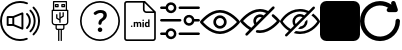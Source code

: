 SplineFontDB: 3.2
FontName: Untitled1
FullName: Untitled1
FamilyName: Untitled1
Weight: Regular
Copyright: Copyright (c) 2022, tesss
UComments: "2022-6-1: Created with FontForge (http://fontforge.org)"
Version: 001.000
ItalicAngle: 0
UnderlinePosition: -100
UnderlineWidth: 50
Ascent: 800
Descent: 200
InvalidEm: 0
LayerCount: 2
Layer: 0 0 "Atr+AOEA-s" 1
Layer: 1 0 "Fore" 0
XUID: [1021 714 -789943827 2602]
StyleMap: 0x0000
FSType: 0
OS2Version: 0
OS2_WeightWidthSlopeOnly: 0
OS2_UseTypoMetrics: 1
CreationTime: 1654094921
ModificationTime: 1657370621
OS2TypoAscent: 0
OS2TypoAOffset: 1
OS2TypoDescent: 0
OS2TypoDOffset: 1
OS2TypoLinegap: 90
OS2WinAscent: 0
OS2WinAOffset: 1
OS2WinDescent: 0
OS2WinDOffset: 1
HheadAscent: 0
HheadAOffset: 1
HheadDescent: 0
HheadDOffset: 1
DEI: 91125
Encoding: ISO8859-1
UnicodeInterp: none
NameList: AGL For New Fonts
DisplaySize: -48
AntiAlias: 1
FitToEm: 0
WinInfo: 0 38 15
BeginChars: 256 10

StartChar: a
Encoding: 97 97 0
Width: 1000
HStem: -200 48.333<365.012 638.249> 180.833 48.334<215.625 307.917> 370.833 48.542<215.625 307.917> 751.458 48.542<365.012 639.249>
VStem: 0.416992 48.541<164.586 435.404> 167.5 48.125<229.167 370.833> 307.917 48.541<229.167 370.833> 536.667 48.333<147.5 452.708> 952.083 48.542<162.703 437.768>
LayerCount: 2
Fore
SplineSet
551.666992188 511.041992188 m 2
 559.166992188 514.166992188 567.5 513.333007812 574.375 508.958007812 c 0
 581.041992188 504.375 585 496.875 585 488.75 c 2
 585 111.666992188 l 2
 585 103.541992188 581.041992188 96.0419921875 574.375 91.4580078125 c 0
 570.208007812 88.75 565.625 87.2919921875 560.833007812 87.2919921875 c 0
 557.708007812 87.2919921875 554.583007812 87.9169921875 551.666992188 89.1669921875 c 2
 327.5 180.833007812 l 1
 191.666992188 180.833007812 l 2
 178.333007812 180.833007812 167.5 191.666992188 167.5 205 c 2
 167.5 395.208007812 l 2
 167.5 408.541992188 178.333007812 419.375 191.666992188 419.375 c 2
 327.5 419.375 l 1
 551.666992188 511.041992188 l 2
307.916992188 229.166992188 m 1
 307.916992188 370.833007812 l 1
 215.625 370.833007812 l 1
 215.625 229.166992188 l 1
 307.916992188 229.166992188 l 1
536.666992188 147.5 m 1
 536.666992188 452.708007812 l 1
 356.458007812 378.958007812 l 1
 356.458007812 221.25 l 1
 536.666992188 147.5 l 1
657.916992188 110.625 m 0
 648.541992188 120.208007812 648.541992188 135.416992188 657.916992188 144.791992188 c 0
 743.333007812 230.416992188 743.333007812 369.583007812 657.916992188 455 c 0
 648.541992188 464.375 648.541992188 479.791992188 657.916992188 489.166992188 c 0
 667.291992188 498.541992188 682.708007812 498.541992188 692.083007812 489.166992188 c 0
 796.458007812 384.791992188 796.458007812 215 692.083007812 110.625 c 0
 687.5 105.833007812 681.25 103.541992188 675 103.541992188 c 0
 668.75 103.541992188 662.708007812 105.833007812 657.916992188 110.625 c 0
777.5 574.583007812 m 0
 928.958007812 423.125 928.958007812 176.875 777.5 25.625 c 0
 772.916992188 20.8330078125 766.666992188 18.5419921875 760.416992188 18.5419921875 c 0
 754.166992188 18.5419921875 748.125 20.8330078125 743.333007812 25.625 c 0
 733.958007812 35 733.958007812 50.4169921875 743.333007812 59.7919921875 c 0
 875.833007812 192.291992188 875.833007812 407.916992188 743.333007812 540.416992188 c 0
 733.958007812 549.791992188 733.958007812 565.208007812 743.333007812 574.583007812 c 0
 752.708007812 583.958007812 768.125 583.958007812 777.5 574.583007812 c 0
854.791992188 651.875 m 0
 948.75 557.916992188 1000.41699219 432.916992188 1000.625 300.416992188 c 0
 1000.625 167.5 948.75 42.5 854.791992188 -51.4580078125 c 0
 850 -56.25 843.958007812 -58.5419921875 837.708007812 -58.5419921875 c 0
 831.458007812 -58.5419921875 825.416992188 -56.25 820.625 -51.4580078125 c 0
 811.25 -42.0830078125 811.25 -26.6669921875 820.625 -17.2919921875 c 0
 905.416992188 67.5 952.083007812 180.208007812 952.083007812 300.208007812 c 0
 952.083007812 420.208007812 905.416992188 532.916992188 820.625 617.708007812 c 0
 811.25 627.083007812 811.25 642.5 820.625 651.875 c 0
 830 661.25 845.416992188 661.25 854.791992188 651.875 c 0
662.083007812 -121.875 m 0
 674.583007812 -117.083007812 688.541992188 -123.333007812 693.333007812 -135.833007812 c 0
 698.125 -148.333007812 691.875 -162.291992188 679.375 -167.083007812 c 0
 622.291992188 -188.958007812 562.083007812 -200 500.416992188 -200 c 0
 224.791992188 -200 0.4169921875 24.375 0.4169921875 300 c 0
 0.4169921875 575.625 224.791992188 800 500.416992188 800 c 0
 563.958007812 800 625.625 788.333007812 684.166992188 765 c 0
 696.458007812 760 702.708007812 746.041992188 697.708007812 733.541992188 c 0
 692.708007812 721.25 678.75 715 666.25 720 c 0
 613.541992188 740.833007812 557.708007812 751.458007812 500.416992188 751.458007812 c 0
 251.458007812 751.458007812 48.9580078125 548.958007812 48.9580078125 300 c 0
 48.9580078125 51.0419921875 251.458007812 -151.666992188 500.416992188 -151.666992188 c 0
 556.25 -151.666992188 610.625 -141.666992188 662.083007812 -121.875 c 0
EndSplineSet
Validated: 33
EndChar

StartChar: b
Encoding: 98 98 1
Width: 1000
Flags: W
HStem: 75.625 32.083<420.653 452.083 484.167 516.25 548.333 579.763> 187.917 31.875<337.158 387.917 420 580.208 612.5 663.258> 540.417 32.083<355.833 644.375> 636.458 32.084<403.75 435.833 564.167 596.25> 684.583 32.084<403.75 435.833 564.167 596.25> 764.792 32.083<355.833 644.375>
VStem: 291.667 32.083<233.2 540.417> 323.75 32.083<572.5 764.792> 371.667 32.083<668.542 684.583> 387.917 32.083<108.153 187.708> 403.542 32.083<373.125 460.208> 435.833 32.084<668.542 684.583> 452.083 32.084<-197.083 75.417> 483.75 32.083<252.083 307.083 344.375 355.208 392.5 508.333> 516.25 32.083<-196.875 75.625> 531.875 32.292<668.542 684.583> 563.958 32.084<421.25 508.333> 580.208 32.292<108.362 187.917> 596.25 31.875<668.542 684.583> 644.375 31.875<572.5 764.792> 676.25 32.5<233.408 540.417>
LayerCount: 2
Fore
SplineSet
692.291992188 572.5 m 2xfc0010
 701.25 572.5 708.333007812 565.208007812 708.75 556.458007812 c 2
 708.75 268.125 l 2
 708.75 223.958007812 672.708007812 187.916992188 628.541992188 187.916992188 c 2
 612.5 187.916992188 l 1
 612.5 123.75 l 2
 612.5 97.2919921875 590.833007812 75.625 564.375 75.625 c 2
 548.333007812 75.625 l 1
 548.333007812 -196.875 l 1
 516.25 -196.875 l 1
 516.25 75.625 l 1
 484.166992188 75.625 l 1
 484.166992188 -197.083007812 l 1
 452.083007812 -197.083007812 l 1
 452.083007812 75.4169921875 l 1
 436.041992188 75.4169921875 l 2
 409.583007812 75.4169921875 387.916992188 97.0830078125 387.916992188 123.541992188 c 2
 387.916992188 187.708007812 l 1
 371.875 187.708007812 l 2
 327.708007812 187.708007812 291.666992188 223.75 291.666992188 267.916992188 c 2
 291.666992188 556.458007812 l 2xfe4a48
 291.666992188 565.416992188 298.958007812 572.5 307.708007812 572.5 c 2
 323.75 572.5 l 1
 323.75 780.833007812 l 2
 323.75 789.791992188 331.041992188 796.875 339.791992188 796.875 c 2
 660.208007812 796.875 l 2
 669.166992188 796.875 676.25 789.791992188 676.25 780.833007812 c 2xfd0008
 676.25 572.5 l 1
 692.291992188 572.5 l 2xfc0010
355.833007812 764.791992188 m 1xfd0010
 355.833007812 572.5 l 1
 644.375 572.5 l 1
 644.375 764.791992188 l 1
 355.833007812 764.791992188 l 1xfd0010
580.208007812 123.75 m 2xfc4140
 580.208007812 187.916992188 l 1
 420 187.916992188 l 1
 420 123.75 l 2
 420 114.791992188 427.291992188 107.708007812 436.041992188 107.708007812 c 2
 564.166992188 107.708007812 l 2
 572.916992188 107.708007812 580.208007812 115 580.208007812 123.75 c 2xfc4140
676.25 267.916992188 m 2xfe0028
 676.25 540.416992188 l 1
 323.75 540.416992188 l 1
 323.75 267.916992188 l 2
 323.75 241.458007812 345.416992188 219.791992188 371.875 219.791992188 c 2
 628.125 219.791992188 l 2
 654.583007812 219.791992188 676.25 241.458007812 676.25 267.916992188 c 2xfe0028
451.875 716.666992188 m 2
 460.833007812 716.666992188 467.916992188 709.583007812 467.916992188 700.625 c 2
 467.916992188 652.5 l 2
 467.916992188 643.541992188 460.625 636.458007812 451.875 636.458007812 c 2
 387.708007812 636.458007812 l 2
 378.75 636.458007812 371.666992188 643.541992188 371.666992188 652.5 c 2
 371.666992188 700.625 l 2xfc90
 371.666992188 709.583007812 378.958007812 716.666992188 387.708007812 716.666992188 c 2
 451.875 716.666992188 l 2
435.833007812 668.541992188 m 1
 435.833007812 684.583007812 l 1
 403.75 684.583007812 l 1
 403.75 668.541992188 l 1
 435.833007812 668.541992188 l 1
612.083007812 716.666992188 m 2
 621.041992188 716.666992188 628.125 709.583007812 628.125 700.625 c 2
 628.125 652.5 l 2
 628.125 643.541992188 620.833007812 636.458007812 612.083007812 636.458007812 c 2
 547.916992188 636.458007812 l 2
 538.958007812 636.458007812 531.875 643.541992188 531.875 652.5 c 2
 531.875 700.625 l 2xfc0120
 531.875 709.583007812 539.166992188 716.666992188 547.916992188 716.666992188 c 2
 612.083007812 716.666992188 l 2
596.25 668.541992188 m 1
 596.25 684.583007812 l 1
 564.166992188 684.583007812 l 1
 564.166992188 668.541992188 l 1
 596.25 668.541992188 l 1
411.666992188 350.416992188 m 1
 406.875 353.333007812 403.75 358.541992188 403.541992188 363.958007812 c 2
 403.541992188 460.208007812 l 1
 435.625 460.208007812 l 1
 435.625 373.125 l 1
 483.75 344.375 l 1
 483.75 508.333007812 l 1
 515.833007812 508.333007812 l 1
 515.833007812 392.5 l 1
 563.958007812 421.25 l 1
 563.958007812 508.333007812 l 1
 596.041992188 508.333007812 l 1
 596.041992188 412.291992188 l 2xfc2480
 596.041992188 406.666992188 593.125 401.458007812 588.333007812 398.541992188 c 2
 516.041992188 355.208007812 l 1
 516.041992188 252.083007812 l 1
 483.958007812 252.083007812 l 1
 483.958007812 307.083007812 l 1
 411.666992188 350.416992188 l 1
EndSplineSet
Validated: 524293
EndChar

StartChar: c
Encoding: 99 99 2
Width: 1000
HStem: -197.292 41.667<369.469 630.531> 23.125 113.333<461.352 540.523> 509.583 72.917<434.919 569.761> 761.042 41.666<369.469 630.531>
VStem: 0 41.667<172.177 433.239> 444.167 113.333<40.3112 119.481> 461.458 75.209<207.078 290.148> 586.458 84.375<392.343 494.334> 958.333 41.667<172.177 433.239>
LayerCount: 2
Fore
SplineSet
500 761.041992188 m 0xf980
 247.291992188 761.041992188 41.6669921875 555.416992188 41.6669921875 302.708007812 c 0
 41.6669921875 50 247.291992188 -155.625 500 -155.625 c 0
 752.708007812 -155.625 958.333007812 50 958.333007812 302.708007812 c 0
 958.333007812 555.416992188 752.708007812 761.041992188 500 761.041992188 c 0xf980
500 802.708007812 m 1
 776.041992188 802.708007812 1000 578.75 1000 302.708007812 c 0
 1000 26.6669921875 776.041992188 -197.291992188 500 -197.291992188 c 0
 223.958007812 -197.291992188 0 26.6669921875 0 302.708007812 c 0
 0 578.75 223.958007812 802.708007812 500 802.708007812 c 1
629.791992188 548.541992188 m 0
 657.291992188 526.041992188 670.833007812 494.166992188 670.833007812 453.125 c 0
 670.833007812 424.583007812 663.75 398.958007812 649.583007812 375.625 c 0
 635.416992188 352.291992188 614.166992188 331.666992188 585.833007812 313.541992188 c 0
 569.375 302.916992188 557.083007812 291.25 548.958007812 278.541992188 c 0
 540.833007812 265.833007812 536.666992188 251.875 536.666992188 236.875 c 1
 536.666992188 219.583007812 522.5 205.416992188 505.208007812 205.416992188 c 2
 492.916992188 205.416992188 l 2
 475.625 205.416992188 461.458007812 219.583007812 461.458007812 236.875 c 2
 461.458007812 242.291992188 l 2xfb80
 461.458007812 267.5 466.666992188 289.791992188 477.083007812 309.166992188 c 0
 487.5 328.541992188 503.125 344.791992188 524.166992188 358.125 c 0
 545 370.833007812 560.416992188 384.791992188 570.833007812 400 c 0
 581.25 415.208007812 586.458007812 431.458007812 586.458007812 449.166992188 c 0
 586.458007812 468.333007812 580 483.125 567.291992188 493.75 c 0
 554.583007812 504.375 536.458007812 509.583007812 512.916992188 509.583007812 c 0
 488.958007812 509.583007812 465.416992188 503.75 442.083007812 491.666992188 c 0
 428.125 484.583007812 415.416992188 475.833007812 403.958007812 465.833007812 c 0
 391.25 454.583007812 372.291992188 454.583007812 360.625 466.666992188 c 2
 349.791992188 478.125 l 2
 338.125 490.208007812 337.5 510 349.583007812 521.666992188 c 0
 365 536.458007812 383.75 549.166992188 406.25 559.583007812 c 0
 439.375 574.791992188 475.208007812 582.5 513.75 582.5 c 0
 563.75 582.5 602.291992188 571.25 629.791992188 548.541992188 c 0
500.833007812 136.458007812 m 0
 516.666992188 136.458007812 530 131.041992188 541.041992188 120 c 0
 552.083007812 108.958007812 557.5 95.625 557.5 79.7919921875 c 0
 557.5 64.1669921875 552.083007812 50.8330078125 541.041992188 39.7919921875 c 0
 530 28.75 516.666992188 23.125 500.833007812 23.125 c 0
 485.208007812 23.125 471.875 28.75 460.833007812 39.7919921875 c 0
 449.791992188 50.8330078125 444.166992188 64.1669921875 444.166992188 79.7919921875 c 0xfd80
 444.166992188 95.625 449.791992188 108.958007812 460.833007812 120 c 0
 471.875 131.041992188 485.208007812 136.458007812 500.833007812 136.458007812 c 0
EndSplineSet
Validated: 37
EndChar

StartChar: d
Encoding: 100 100 3
Width: 1000
HStem: -200 41.667<147.325 852.8> 143.75 28.542<660.975 703.534> 144.583 37.709<278.094 306.49> 252.083 28.542<380.061 417.17 455.704 493.894 659.881 703.445> 293.958 36.667<564.959 593.366> 497.917 41.666<623.215 826.458> 758.333 41.667<147.325 572.917>
VStem: 104.167 41.666<-156.942 756.842> 272.292 40<149.959 176.916> 343.125 35.208<146.042 251.778 263.333 278.125> 420 35.208<146.042 246.708> 496.667 35.416<146.042 246.5> 561.25 35.417<146.042 278.125 299.334 325.25> 572.917 41.666<548.215 751.458> 620 35.417<178.079 251.022> 703.75 35.417<146.25 160.208 172.775 251.886 266.25 333.75> 854.167 41.875<-156.842 497.917>
LayerCount: 2
Fore
SplineSet
625 800 m 1x9ff380
 896.041992188 529.166992188 l 1
 896.041992188 -134.166992188 l 2
 896.041992188 -170.625 866.458007812 -200 830.208007812 -200 c 2
 170 -200 l 2
 133.541992188 -200 104.166992188 -170.625 104.166992188 -134.375 c 2
 104.166992188 734.166992188 l 2
 104.166992188 770.625 133.541992188 800 170 800 c 2
 625 800 l 1x9ff380
614.583007812 751.458007812 m 1x9ff780
 614.583007812 586.666992188 l 2
 614.583007812 560.625 635.625 539.583007812 661.666992188 539.583007812 c 2
 826.458007812 539.583007812 l 1
 614.583007812 751.458007812 l 1x9ff780
830 -158.333007812 m 2
 843.333007812 -158.333007812 854.166992188 -147.5 854.166992188 -134.166992188 c 2
 854.166992188 497.916992188 l 1
 661.666992188 497.916992188 l 2
 612.708007812 497.916992188 572.916992188 537.708007812 572.916992188 586.666992188 c 2
 572.916992188 758.333007812 l 1
 170 758.333007812 l 2
 156.666992188 758.333007812 145.833007812 747.5 145.833007812 734.166992188 c 2
 145.833007812 -134.166992188 l 2
 145.833007812 -147.5 156.666992188 -158.333007812 170 -158.333007812 c 2
 830 -158.333007812 l 2
292.083007812 182.291992188 m 0xbff380
 297.708007812 182.291992188 302.916992188 180.625 306.666992188 177.083007812 c 0
 310.416992188 173.541992188 312.291992188 168.958007812 312.291992188 163.333007812 c 0
 312.291992188 157.708007812 310.416992188 153.333007812 306.666992188 149.791992188 c 0
 302.916992188 146.25 298.125 144.583007812 292.291992188 144.583007812 c 0
 286.458007812 144.583007812 281.666992188 146.25 277.916992188 149.791992188 c 0
 274.166992188 153.333007812 272.291992188 157.708007812 272.291992188 163.333007812 c 0
 272.291992188 168.958007812 274.166992188 173.541992188 277.916992188 177.083007812 c 0
 281.666992188 180.625 286.458007812 182.291992188 292.083007812 182.291992188 c 0xbff380
489.791992188 280.625 m 0
 504.166992188 280.625 514.791992188 276.458007812 521.666992188 268.125 c 0
 528.541992188 259.791992188 532.083007812 247.083007812 532.083007812 230.416992188 c 2
 532.083007812 146.041992188 l 1
 496.666992188 146.041992188 l 1
 496.666992188 230.208007812 l 2
 496.666992188 237.708007812 495.208007812 243.125 492.291992188 246.666992188 c 0
 489.375 250.208007812 484.375 251.875 476.875 251.875 c 0
 466.458007812 251.875 459.166992188 246.666992188 455 236.666992188 c 2
 455.208007812 146.041992188 l 1
 420 146.041992188 l 1
 420 230.208007812 l 2
 420 237.916992188 418.541992188 243.333007812 415.416992188 246.875 c 0
 412.291992188 250.416992188 407.291992188 252.083007812 400 252.083007812 c 0
 390 252.083007812 382.708007812 247.916992188 378.333007812 239.583007812 c 2
 378.333007812 146.041992188 l 1
 343.125 146.041992188 l 1
 343.125 278.125 l 1
 376.25 278.125 l 1
 377.291992188 263.333007812 l 1
 386.666992188 274.791992188 399.166992188 280.625 415.208007812 280.625 c 0
 432.083007812 280.625 443.958007812 273.75 450.208007812 260.416992188 c 1
 459.375 273.958007812 472.708007812 280.625 489.791992188 280.625 c 0
578.958007812 330.625 m 0
 584.791992188 330.625 590 328.958007812 593.541992188 325.416992188 c 0
 597.083007812 321.875 598.958007812 317.5 598.958007812 312.291992188 c 0
 598.958007812 307.083007812 597.291992188 302.708007812 593.541992188 299.166992188 c 0
 589.791992188 295.625 585.208007812 293.958007812 579.166992188 293.958007812 c 0
 573.125 293.958007812 568.333007812 295.833007812 564.791992188 299.166992188 c 0
 561.25 302.5 559.375 306.875 559.375 312.291992188 c 0
 559.375 317.708007812 561.041992188 321.875 564.583007812 325.416992188 c 0
 568.125 328.958007812 572.916992188 330.625 578.958007812 330.625 c 0
561.25 146.041992188 m 1x9ffb80
 561.25 278.125 l 1
 596.666992188 278.125 l 1
 596.666992188 146.041992188 l 1
 561.25 146.041992188 l 1x9ffb80
703.75 266.25 m 1
 703.75 333.75 l 1
 739.166992188 333.75 l 1
 739.166992188 146.25 l 1
 707.291992188 146.25 l 1
 705.625 160.208007812 l 1
 696.875 149.166992188 685.416992188 143.75 671.666992188 143.75 c 0xdff380
 656.041992188 143.75 643.541992188 149.791992188 634.166992188 162.083007812 c 0
 624.791992188 174.375 620 191.25 620 213.125 c 0
 620 233.75 624.791992188 250 633.958007812 262.291992188 c 0
 643.125 274.583007812 655.833007812 280.625 671.875 280.625 c 0
 684.791992188 280.625 695.416992188 275.833007812 703.75 266.25 c 1
703.75 186.041992188 m 0
 703.75 238.541992188 l 2
 699.166992188 247.708007812 691.666992188 252.291992188 680.833007812 252.291992188 c 0
 663.958007812 252.291992188 655.416992188 238.541992188 655.416992188 210.833007812 c 0
 655.416992188 198.333007812 657.5 188.958007812 661.875 182.291992188 c 0xbff380
 666.041992188 175.625 672.5 172.291992188 680.625 172.291992188 c 0
 691.666992188 172.291992188 699.375 176.875 703.75 186.041992188 c 0
EndSplineSet
Validated: 1
EndChar

StartChar: e
Encoding: 101 101 4
Width: 1000
HStem: -56.667 62.917<3.32793 148.007 464.994 996.672> 278.958 62.917<3.32793 535.006 851.939 996.672> 593.75 62.917<3.32793 148.007 464.994 996.672>
LayerCount: 2
Fore
SplineSet
33.125 278.958007812 m 2
 15.8330078125 278.958007812 1.6669921875 293.125 1.6669921875 310.416992188 c 0
 1.6669921875 327.708007812 15.8330078125 341.875 33.125 341.875 c 2
 505.208007812 341.875 l 2
 522.5 341.875 536.666992188 327.708007812 536.666992188 310.416992188 c 0
 536.666992188 293.125 522.5 278.958007812 505.208007812 278.958007812 c 2
 33.125 278.958007812 l 2
966.875 341.875 m 2
 984.166992188 341.875 998.333007812 327.916992188 998.333007812 310.208007812 c 0
 998.333007812 292.916992188 984.166992188 278.75 966.875 278.75 c 2
 858.125 278.75 l 2
 843.541992188 217.916992188 788.75 173.958007812 725.625 173.958007812 c 0
 721.25 173.958007812 716.875 174.166992188 712.291992188 174.583007812 c 0
 637.5 181.875 582.5 248.75 589.791992188 323.541992188 c 0
 593.333007812 359.791992188 610.833007812 392.5 638.958007812 415.625 c 0
 667.083007812 438.75 702.5 449.583007812 738.75 446.041992188 c 0
 798.333007812 440.416992188 845 396.875 858.125 341.875 c 2
 966.875 341.875 l 2
718.333007812 237.5 m 0
 758.958007812 233.333007812 794.583007812 263.125 798.541992188 303.333007812 c 0
 802.5 343.541992188 772.916992188 379.583007812 732.708007812 383.541992188 c 0
 730.208007812 383.75 727.916992188 383.958007812 725.416992188 383.958007812 c 0
 708.541992188 383.958007812 692.291992188 378.125 678.958007812 367.291992188 c 0
 663.75 354.791992188 654.375 337.291992188 652.5 317.708007812 c 0
 648.541992188 277.5 678.125 241.458007812 718.333007812 237.5 c 0
494.791992188 593.75 m 2
 477.291992188 593.75 463.333007812 607.708007812 463.333007812 625.208007812 c 0
 463.333007812 642.5 477.5 656.666992188 494.791992188 656.666992188 c 2
 966.875 656.666992188 l 2
 984.166992188 656.666992188 998.333007812 642.5 998.333007812 625.208007812 c 0
 998.333007812 607.916992188 984.166992188 593.75 966.875 593.75 c 2
 494.791992188 593.75 l 2
33.125 593.75 m 2
 15.8330078125 593.75 1.6669921875 607.708007812 1.6669921875 625.208007812 c 0
 1.6669921875 642.5 15.8330078125 656.666992188 33.125 656.666992188 c 2
 141.875 656.666992188 l 2
 155 711.666992188 201.875 755 261.25 760.833007812 c 1
 336.25 768.125 402.916992188 713.125 410.208007812 638.333007812 c 0
 413.75 602.083007812 402.916992188 566.666992188 379.791992188 538.541992188 c 0
 356.666992188 510.416992188 323.958007812 492.916992188 287.708007812 489.375 c 0
 283.333007812 488.958007812 278.75 488.75 274.375 488.75 c 0
 211.25 488.75 156.25 532.708007812 141.875 593.75 c 2
 33.125 593.75 l 2
267.291992188 698.333007812 m 0
 227.083007812 694.375 197.5 658.333007812 201.25 618.125 c 0
 203.125 598.541992188 212.5 581.041992188 227.708007812 568.541992188 c 0
 242.916992188 556.041992188 261.875 550.208007812 281.458007812 552.083007812 c 0
 321.875 556.041992188 351.458007812 592.083007812 347.5 632.291992188 c 0
 343.541992188 672.708007812 307.5 702.083007812 267.291992188 698.333007812 c 0
966.875 6.25 m 2
 984.166992188 6.25 998.333007812 -7.9169921875 998.333007812 -25.2080078125 c 0
 998.333007812 -42.5 984.166992188 -56.6669921875 966.875 -56.6669921875 c 2
 494.791992188 -56.6669921875 l 2
 477.5 -56.6669921875 463.333007812 -42.5 463.333007812 -25.2080078125 c 0
 463.333007812 -7.9169921875 477.5 6.25 494.791992188 6.25 c 2
 966.875 6.25 l 2
261.25 110.625 m 1
 336.041992188 117.708007812 402.916992188 62.9169921875 410.208007812 -11.6669921875 c 0
 413.75 -47.9169921875 402.916992188 -83.3330078125 379.791992188 -111.458007812 c 0
 356.666992188 -139.583007812 323.958007812 -157.083007812 287.708007812 -160.625 c 0
 283.125 -161.041992188 278.75 -161.25 274.375 -161.25 c 0
 211.25 -161.25 156.25 -117.5 141.875 -56.4580078125 c 2
 33.125 -56.4580078125 l 2
 15.8330078125 -56.4580078125 1.6669921875 -42.2919921875 1.6669921875 -25 c 0
 1.6669921875 -7.7080078125 15.8330078125 6.4580078125 33.125 6.4580078125 c 2
 141.875 6.4580078125 l 2
 155 61.4580078125 201.875 104.791992188 261.25 110.625 c 1
331.25 -71.875 m 0
 343.75 -56.6669921875 349.375 -37.5 347.708007812 -18.125 c 0
 343.75 22.2919921875 307.708007812 51.875 267.5 47.9169921875 c 0
 227.083007812 43.9580078125 197.5 7.9169921875 201.458007812 -32.2919921875 c 0
 205.416992188 -72.7080078125 241.458007812 -102.291992188 281.666992188 -98.3330078125 c 0
 301.25 -96.4580078125 318.75 -87.0830078125 331.25 -71.875 c 0
EndSplineSet
Validated: 524321
EndChar

StartChar: f
Encoding: 102 102 5
Width: 1000
HStem: 0 66.667<376.459 623.541> 133.333 66.667<438.571 561.415> 400 66.667<438.571 561.429> 533.333 66.667<376.459 623.541>
VStem: 333.333 66.667<238.571 361.429> 600 66.667<238.585 361.429>
LayerCount: 2
Fore
SplineSet
500 0 m 1
 229.166992188 0 16.0419921875 268.125 7.0830078125 279.375 c 0
 -2.2919921875 291.458007812 -2.2919921875 308.333007812 7.0830078125 320.416992188 c 0
 16.0419921875 331.875 229.166992188 600 500 600 c 0
 770.833007812 600 983.958007812 331.875 992.916992188 320.625 c 0
 1002.29199219 308.541992188 1002.29199219 291.666992188 992.916992188 279.583007812 c 0
 983.958007812 268.125 770.833007812 0 500 0 c 1
77.0830078125 300 m 0
 131.041992188 239.583007812 302.5 66.6669921875 500 66.6669921875 c 0
 697.5 66.6669921875 868.958007812 239.583007812 922.916992188 300 c 0
 868.958007812 360.416992188 697.5 533.333007812 500 533.333007812 c 0
 302.5 533.333007812 131.041992188 360.416992188 77.0830078125 300 c 0
500 133.333007812 m 0
 407.916992188 133.333007812 333.333007812 207.916992188 333.333007812 300 c 0
 333.333007812 392.083007812 407.916992188 466.666992188 500 466.666992188 c 0
 592.083007812 466.666992188 666.666992188 392.083007812 666.666992188 300 c 0
 666.458007812 207.916992188 592.083007812 133.541992188 500 133.333007812 c 0
500 400 m 0
 444.791992188 400 400 355.208007812 400 300 c 0
 400 244.791992188 444.791992188 200 500 200 c 0
 555.208007812 200 600 244.791992188 600 300 c 0
 600 355.208007812 555.208007812 400 500 400 c 0
EndSplineSet
Validated: 524325
EndChar

StartChar: g
Encoding: 103 103 6
Width: 1000
HStem: 0.208008 66.875<400.738 623.541> 533.542 66.666<376.459 624.594>
LayerCount: 2
Fore
SplineSet
500 0.2080078125 m 0
 474.375 0.2080078125 448.75 2.7080078125 423.541992188 7.2919921875 c 0
 407.291992188 9.7919921875 395.416992188 23.75 395.416992188 40.2080078125 c 0
 395.833007812 58.9580078125 411.25 73.75 429.791992188 73.5419921875 c 0
 431.458007812 73.5419921875 433.333007812 73.3330078125 435 73.125 c 0
 456.458007812 69.1669921875 478.125 67.0830078125 500 67.0830078125 c 0
 697.5 67.0830078125 868.958007812 240 922.916992188 300.416992188 c 0
 886.875 340.625 847.5 377.5 805 410.625 c 0
 790.416992188 421.875 787.708007812 442.916992188 798.958007812 457.5 c 0
 810.208007812 472.083007812 831.25 474.791992188 845.833007812 463.541992188 c 0
 900 421.666992188 949.583007812 373.958007812 993.125 321.041992188 c 0
 1002.5 308.958007812 1002.5 292.083007812 993.125 280 c 0
 983.958007812 268.333007812 770.833007812 0.2080078125 500 0.2080078125 c 0
856.875 657.083007812 m 0
 869.791992188 644.166992188 869.791992188 622.916992188 856.875 610.208007812 c 2
 190.208007812 -56.4580078125 l 2
 190 -56.6669921875 189.583007812 -57.0830078125 189.375 -57.2919921875 c 0
 176.25 -70 155 -69.7919921875 142.291992188 -56.4580078125 c 0
 129.583007812 -43.3330078125 129.791992188 -22.0830078125 143.125 -9.375 c 2
 234.583007812 82.0830078125 l 1
 206.666992188 98.9580078125 179.791992188 117.5 154.166992188 137.5 c 0
 100 179.166992188 50.625 226.875 7.0830078125 279.791992188 c 0
 -2.2919921875 291.875 -2.2919921875 308.75 7.0830078125 320.833007812 c 0
 16.0419921875 332.083007812 229.166992188 600.208007812 500 600.208007812 c 0
 526.041992188 600.208007812 551.875 597.708007812 577.5 592.916992188 c 0
 621.25 584.375 663.541992188 570.416992188 703.75 551.041992188 c 2
 809.791992188 657.083007812 l 2
 822.708007812 670 843.958007812 670 856.875 657.083007812 c 0
195 190 m 0
 222.916992188 167.916992188 252.5 148.125 283.333007812 130.833007812 c 2
 361.041992188 208.541992188 l 2
 324.166992188 264.166992188 324.166992188 336.666992188 361.041992188 392.291992188 c 0
 411.666992188 468.958007812 515 490.208007812 591.875 439.375 c 1
 653.333007812 500.833007812 l 1
 625 512.916992188 595.625 521.666992188 565.416992188 527.5 c 0
 543.75 531.458007812 521.875 533.541992188 500 533.541992188 c 0
 302.5 533.541992188 131.041992188 360.625 77.0830078125 300.208007812 c 0
 112.916992188 260 152.5 223.125 195 190 c 0
410 257.5 m 1
 542.5 389.791992188 l 1
 504.375 407.291992188 459.583007812 399.791992188 429.166992188 370.833007812 c 0
 410.416992188 352.083007812 400 326.666992188 400 300.208007812 c 0
 400 285.416992188 403.541992188 270.833007812 410 257.5 c 1
EndSplineSet
Validated: 524321
EndChar

StartChar: h
Encoding: 104 104 7
Width: 1000
Flags: W
HStem: -12.5 62.5<379.083 640.222> 425 62.5<430.742 562.607> 550 62.5<359.778 639.826>
VStem: 312.5 62.5<237.368 369.258>
LayerCount: 2
Fore
SplineSet
624.166992188 291.666992188 m 1
 681.041992188 348.541992188 l 1
 685 332.916992188 687.5 316.666992188 687.5 300 c 0
 687.5 196.666992188 603.333007812 112.5 500 112.5 c 0
 483.333007812 112.5 467.083007812 115 451.666992188 118.958007812 c 1
 508.541992188 175.833007812 l 2
 570.625 180 620 229.375 624.166992188 291.666992188 c 1
996.041992188 315.208007812 m 1
 1001.25 305.833007812 1001.25 294.166992188 996.041992188 284.791992188 c 0
 989.375 272.708007812 827.083007812 -12.5 500 -12.5 c 0
 442.708007812 -12.5 390.833007812 -3.3330078125 343.75 11.25 c 1
 395 62.5 l 2
 427.708007812 54.7919921875 462.5 50 500 50 c 0
 749.583007812 50 895 243.541992188 931.875 300 c 0
 912.5 329.375 863.333007812 396.041992188 785.625 453.125 c 1
 831.041992188 498.541992188 l 1
 937.708007812 417.708007812 992.291992188 322.083007812 996.041992188 315.208007812 c 1
865.833007812 621.666992188 m 1
 178.333007812 -65.8330078125 l 2
 172.291992188 -71.875 164.166992188 -75 156.25 -75 c 0
 148.333007812 -75 140.208007812 -71.875 134.166992188 -65.8330078125 c 0
 121.875 -53.5419921875 121.875 -33.75 134.166992188 -21.6669921875 c 2
 221.666992188 65.8330078125 l 1
 80.2080078125 151.25 8.3330078125 276.875 3.9580078125 284.791992188 c 0
 -1.25 294.166992188 -1.25 305.625 3.9580078125 315.208007812 c 0
 10.625 327.291992188 172.916992188 612.5 500 612.5 c 0
 584.583007812 612.5 657.916992188 593.125 720.416992188 564.583007812 c 2
 821.666992188 665.833007812 l 2
 833.958007812 678.125 853.75 678.125 865.833007812 665.833007812 c 0
 878.125 653.541992188 878.125 633.958007812 865.833007812 621.666992188 c 1
268.125 112.5 m 1
 347.291992188 191.666992188 l 2
 325.416992188 222.083007812 312.5 259.583007812 312.5 300 c 0
 312.5 403.333007812 396.666992188 487.5 500 487.5 c 0
 540.416992188 487.5 577.708007812 474.583007812 608.541992188 452.708007812 c 2
 672.5 516.666992188 l 1
 621.875 536.875 564.375 550 500 550 c 0
 250.416992188 550 105 356.458007812 68.125 300 c 0
 91.4580078125 264.375 159.166992188 174.166992188 268.125 112.5 c 1
392.708007812 236.875 m 1
 563.125 407.291992188 l 1
 544.583007812 418.333007812 523.125 425 500 425 c 0
 431.041992188 425 375 368.958007812 375 300 c 0
 375 276.875 381.666992188 255.416992188 392.708007812 236.875 c 1
EndSplineSet
Validated: 524325
EndChar

StartChar: j
Encoding: 106 106 8
Width: 1000
Flags: H
LayerCount: 2
Fore
SplineSet
1000 299.583007812 m 0
 1000.41699219 23.5419921875 776.875 -200.833007812 500.833007812 -201.25 c 0
 224.583007812 -201.458007812 0.4169921875 21.875 0 298.125 c 0
 -0.4169921875 574.375 223.125 798.541992188 499.166992188 798.958007812 c 0
 602.083007812 799.166992188 702.291992188 767.5 786.666992188 708.541992188 c 1
 780.625 726.25 l 2
 770.833007812 756.25 787.083007812 788.541992188 816.875 798.333007812 c 0
 846.875 808.125 878.958007812 791.875 888.75 761.875 c 2
 944.375 595.208007812 l 2
 950 578.333007812 947.083007812 559.583007812 936.666992188 545.208007812 c 0
 925.833007812 529.791992188 907.708007812 521.041992188 888.958007812 521.875 c 2
 722.291992188 521.875 l 2
 691.666992188 521.875 666.666992188 546.666992188 666.666992188 577.5 c 0
 667.083007812 601.666992188 682.916992188 622.708007812 706.041992188 629.791992188 c 1
 523.958007812 743.541992188 283.958007812 688.333007812 170.208007812 506.041992188 c 0
 56.4580078125 323.75 111.666992188 83.9580078125 293.958007812 -29.7919921875 c 0
 476.25 -143.541992188 716.041992188 -88.3330078125 829.791992188 93.9580078125 c 0
 868.333007812 155.625 888.958007812 227.083007812 888.958007812 299.791992188 c 0
 888.958007812 330.416992188 913.75 355.416992188 944.583007812 355.416992188 c 0
 975.208007812 355.208007812 1000 330.416992188 1000 299.583007812 c 0
EndSplineSet
EndChar

StartChar: i
Encoding: 105 105 9
Width: 1000
VStem: 0 999.792<-121.003 721.067>
LayerCount: 2
Fore
SplineSet
157.083007812 800 m 2
 842.916992188 800 l 2
 929.583007812 800 1000 729.583007812 999.791992188 642.916992188 c 2
 999.791992188 -42.9169921875 l 2
 999.791992188 -129.583007812 929.583007812 -200 842.708007812 -200 c 2
 157.083007812 -200 l 2
 70.4169921875 -200 0 -129.583007812 0 -42.7080078125 c 2
 0 642.916992188 l 2
 0 729.583007812 70.4169921875 800 157.083007812 800 c 2
EndSplineSet
Validated: 524321
EndChar
EndChars
EndSplineFont
